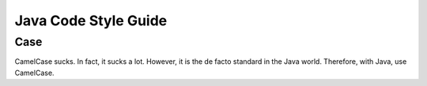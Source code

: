 Java Code Style Guide
=====================

Case
----

CamelCase sucks. In fact, it sucks a lot. However, it is the de facto standard in the Java world. Therefore, with Java, use CamelCase.
